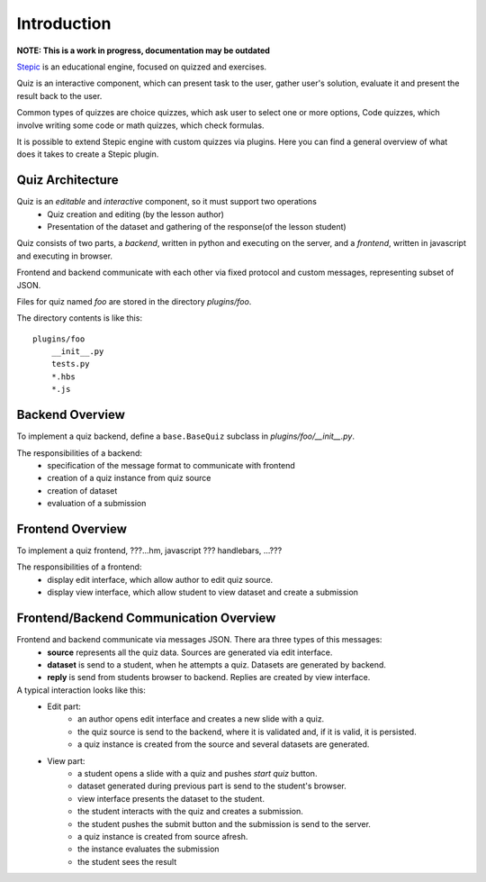 Introduction
************

**NOTE: This is a work in progress, documentation may be outdated**

`Stepic <https://stepic.org>`_ is an educational engine, focused on quizzed and exercises.

Quiz is an interactive component, which can present task to the user,
gather user's solution, evaluate it and present the result back to the user.

Common types of quizzes are choice quizzes, which ask user to select one or more options,
Code quizzes, which involve writing some code or math quizzes, which check formulas.

It is possible to extend Stepic engine with custom quizzes via plugins. Here you can find
a general overview of what does it takes to create a Stepic plugin.


Quiz Architecture
=================

Quiz is an *editable* and *interactive* component, so it must support two operations
    * Quiz creation and editing (by the lesson author)
    * Presentation of the dataset and gathering of the response(of the lesson student)

Quiz consists of two parts, a *backend*, written in python and executing on the server,
and a *frontend*, written in javascript and executing in browser.

Frontend and backend communicate with each other via fixed protocol and custom messages,
representing subset of JSON.


Files for quiz named `foo` are stored in the directory `plugins/foo`.

The directory contents is like this::

    plugins/foo
        __init__.py
        tests.py
        *.hbs
        *.js


Backend Overview
================

To implement a quiz backend, define a ``base.BaseQuiz`` subclass in `plugins/foo/__init__.py`.

The responsibilities of a backend:
    * specification of the message format to communicate with frontend
    * creation of a quiz instance from quiz source
    * creation of dataset
    * evaluation of a submission


Frontend Overview
=================

To implement a quiz frontend, ???...hm, javascript ??? handlebars, ...???

The responsibilities of a frontend:
    * display edit interface, which allow author to edit quiz source.
    * display view interface, which allow student to view dataset and create a submission


Frontend/Backend Communication Overview
=======================================

Frontend and backend communicate via messages JSON. There ara three types of this messages:
    * **source** represents all the quiz data. Sources are generated via edit interface.
    * **dataset** is send to a student, when he attempts a quiz. Datasets are generated by backend.
    * **reply** is send from students browser to backend. Replies are created by view interface.


A typical interaction looks like this:
    * Edit part:
        * an author opens edit interface and creates a new slide with a quiz.
        * the quiz source is send to the backend, where it is validated and, if it is valid, it is persisted.
        * a quiz instance is created from the source and several datasets are generated.
    * View part:
        * a student opens a slide with a quiz and pushes `start quiz` button.
        * dataset generated during previous part is send to the student's browser.
        * view interface presents the dataset to the student.
        * the student interacts with the quiz and creates a submission.
        * the student pushes the submit button and the submission is send to the server.
        * a quiz instance is created from source afresh.
        * the instance evaluates the submission
        * the student sees the result

